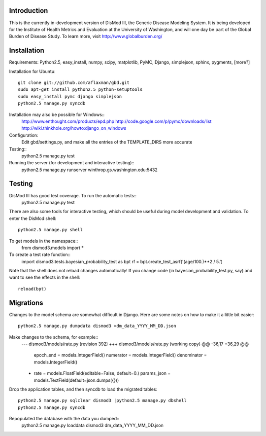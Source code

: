 Introduction
============

This is the currently in-development version of DisMod III, the
Generic Disease Modeling System.  It is being developed for the
Institute of Health Metrics and Evaluation at the University of
Washington, and will one day be part of the Global Burden of Disease
Study.  To learn more, visit http://www.globalburden.org/

Installation
============

Requirements: Python2.5, easy_install, numpy, scipy, matplotlib, PyMC,
Django, simplejson, sphinx, pygments, [more?]

Installation for Ubuntu::

    git clone git://github.com/aflaxman/gbd.git
    sudo apt-get install python2.5 python-setuptools
    sudo easy_install pymc django simplejson
    python2.5 manage.py syncdb

Installation may also be possible for Windows::
    http://www.enthought.com/products/epd.php
    http://code.google.com/p/pymc/downloads/list
    http://wiki.thinkhole.org/howto:django_on_windows

Configuration:
    Edit gbd/settings.py, and make all the entries of the TEMPLATE_DIRS more accurate

Testing::
    python2.5 manage.py test

Running the server (for development and interactive testing)::
    python2.5 manage.py runserver winthrop.gs.washington.edu:5432

Testing
=======

DisMod III has good test coverage.  To run the automatic tests::
    python2.5 manage.py test

There are also some tools for interactive testing, which should be
useful during model development and validation.  To enter the DisMod
shell::
    python2.5 manage.py shell
To get models in the namespace::
    from dismod3.models import *
To create a test rate function::
    import dismod3.tests.bayesian_probability_test as bpt
    rf = bpt.create_test_asrf('(age/100.)**2 / 5.')
    
Note that the shell does not reload changes automatically!  If you
change code (in bayesian_probability_test.py, say) and want to see the
effects in the shell::
    reload(bpt)
    
Migrations
==========

Changes to the model schema are somewhat difficult in Django.  Here
are some notes on how to make it a little bit easier::
    python2.5 manage.py dumpdata dismod3 >dm_data_YYYY_MM_DD.json

Make changes to the schema, for example::
    --- dismod3/models/rate.py  (revision 392)
    +++ dismod3/models/rate.py  (working copy)
    @@ -36,17 +36,29 @@
         epoch_end = models.IntegerField()
         numerator = models.IntegerField()
         denominator = models.IntegerField()
    +    rate = models.FloatField(editable=False, default=0.)
         params_json = models.TextField(default=json.dumps({}))

Drop the application tables, and then syncdb to load the migrated
tables::
    python2.5 manage.py sqlclear dismod3 |python2.5 manage.py dbshell
    python2.5 manage.py syncdb

Repopulated the database with the data you dumped::
    python2.5 manage.py loaddata dismod3 dm_data_YYYY_MM_DD.json
